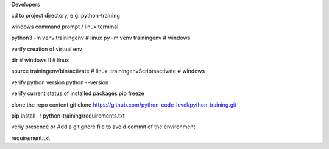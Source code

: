 


Developers

cd to project directory, e.g. python-training

windows command prompt / linux terminal

python3 -m venv trainingenv # linux py -m venv trainingenv # windows

verify creation of virtual env

dir # windows ll # linux

source trainingenv/bin/activate # linux .trainingenvScriptsactivate # windows

verify python version python --version

verify current status of installed packages pip freeze

clone the repo content git clone https://github.com/python-code-level/python-training.git

pip install -r python-training/requirements.txt

veriy presence or Add a gitignore file to avoid commit of the environment

requirement.txt
